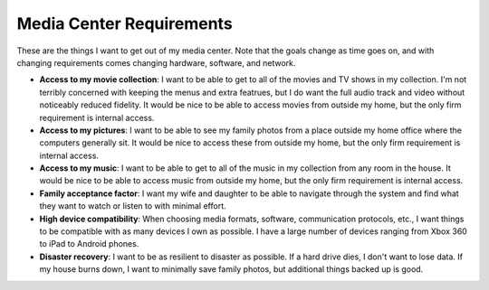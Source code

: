 Media Center Requirements
=========================

These are the things I want to get out of my media center. Note that the goals change as time goes on, and with changing requirements comes changing hardware, software, and network.

- **Access to my movie collection**: I want to be able to get to all of the movies and TV shows in my collection. I'm not terribly concerned with keeping the menus and extra featrues, but I do want the full audio track and video without noticeably reduced fidelity. It would be nice to be able to access movies from outside my home, but the only firm requirement is internal access.
- **Access to my pictures**: I want to be able to see my family photos from a place outside my home office where the computers generally sit. It would be nice to access these from outside my home, but the only firm requirement is internal access.
- **Access to my music**: I want to be able to get to all of the music in my collection from any room in the house. It would be nice to be able to access music from outside my home, but the only firm requirement is internal access.
- **Family acceptance factor**: I want my wife and daughter to be able to navigate through the system and find what they want to watch or listen to with minimal effort.
- **High device compatibility**: When choosing media formats, software, communication protocols, etc., I want things to be compatible with as many devices I own as possible. I have a large number of devices ranging from Xbox 360 to iPad to Android phones.
- **Disaster recovery**: I want to be as resilient to disaster as possible. If a hard drive dies, I don't want to lose data. If my house burns down, I want to minimally save family photos, but additional things backed up is good.